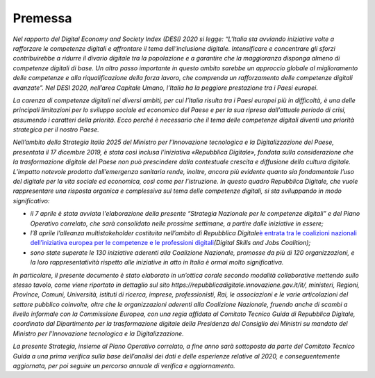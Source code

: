 Premessa
========

*Nel rapporto del Digital Economy and Society Index (DESI) 2020 si
legge: “L'Italia sta avviando iniziative volte a rafforzare le
competenze digitali e affrontare il tema dell'inclusione digitale.
Intensificare e concentrare gli sforzi contribuirebbe a ridurre il
divario digitale tra la popolazione e a garantire che la maggioranza
disponga almeno di competenze digitali di base. Un altro passo
importante in questo ambito sarebbe un approccio globale al
miglioramento delle competenze e alla riqualificazione della forza
lavoro, che comprenda un rafforzamento delle competenze digitali
avanzate”. Nel DESI 2020, nell’area Capitale Umano, l’Italia ha la
peggiore prestazione tra i Paesi europei.*

*La carenza di competenze digitali nei diversi ambiti, per cui l’Italia
risulta tra i Paesi europei più in difficoltà, è una delle principali
limitazioni per lo sviluppo sociale ed economico del Paese e per la sua
ripresa dall’attuale periodo di crisi, assumendo i caratteri della
priorità. Ecco perché è necessario che il tema delle competenze digitali
diventi una priorità strategica per il nostro Paese.*

*Nell’ambito della Strategia Italia 2025 del Ministro per l’Innovazione
tecnologica e la Digitalizzazione del Paese, presentata il 17 dicembre
2019, è stata così inclusa l’iniziativa «Repubblica Digitale», fondata
sulla considerazione che la trasformazione digitale del Paese non può
prescindere dalla contestuale crescita e diffusione della cultura
digitale. L’impatto notevole prodotto dall’emergenza sanitaria rende,
inoltre, ancora più evidente quanto sia fondamentale l’uso del digitale
per la vita sociale ed economica, così come per l’istruzione. In questo
quadro Repubblica Digitale, che vuole rappresentare una risposta
organica e complessiva sul tema delle competenze digitali, si sta
sviluppando in modo significativo:*

-  *il 7 aprile è stata avviata l'elaborazione della presente “Strategia
   Nazionale per le competenze digitali” e del Piano Operativo
   correlato, che sarà consolidato nelle prossime settimane, a partire
   dalle iniziative in essere;*

-  *l’8 aprile l’alleanza multistakeholder costituita nell’ambito di
   Repubblica Digitale*\ `è entrata tra le coalizioni nazionali
   dell’iniziativa europea per le competenze e le professioni
   digitali <https://innovazione.gov.it/l-italia-entra-nella-coalizione-europea-per-le-competenze-digitali/>`__\ *(Digital
   Skills and Jobs Coalition);*

-  *sono state superate le 130 iniziative aderenti alla Coalizione
   Nazionale, promosse da più di 120 organizzazioni, e la loro
   rappresentatività rispetto alle iniziative in atto in Italia è ormai
   molto significativa.*

*In particolare, il presente documento è stato elaborato in un’ottica
corale secondo modalità collaborative mettendo sullo stesso tavolo, come
viene riportato in dettaglio sul sito
https://repubblicadigitale.innovazione.gov.it/it/, ministeri, Regioni,
Province, Comuni, Università, istituti di ricerca, imprese,
professionisti, Rai, le associazioni e le varie articolazioni del
settore pubblico coinvolte, oltre che le organizzazioni aderenti alla
Coalizione Nazionale, fruendo anche di scambi a livello informale con la
Commissione Europea, con una regia affidata al Comitato Tecnico Guida di
Repubblica Digitale, coordinato dal Dipartimento per la trasformazione
digitale della Presidenza del Consiglio dei Ministri su mandato del
Ministro per l’Innovazione tecnologica e la Digitalizzazione.*

*La presente Strategia, insieme al Piano Operativo correlato, a fine
anno sarà sottoposta da parte del Comitato Tecnico Guida a una prima
verifica sulla base dell’analisi dei dati e delle esperienze relative al
2020, e conseguentemente aggiornata, per poi seguire un percorso annuale
di verifica e aggiornamento.*
